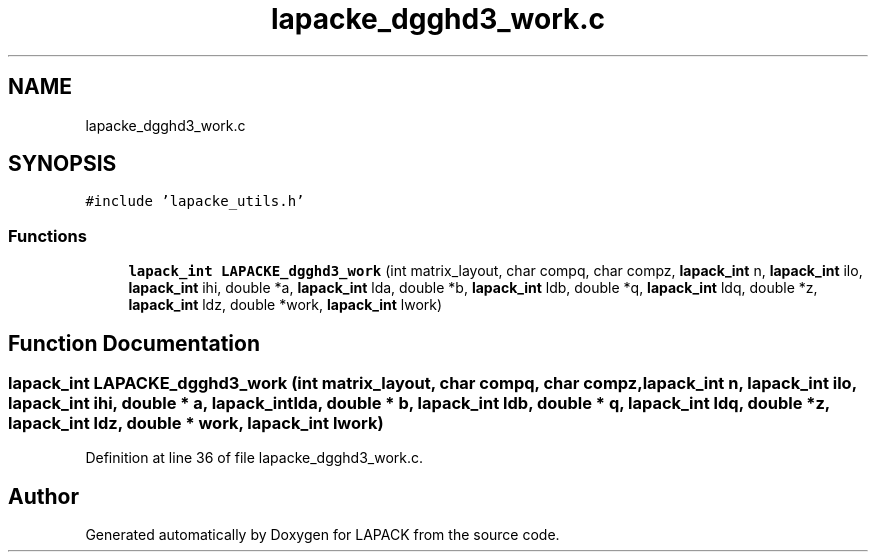 .TH "lapacke_dgghd3_work.c" 3 "Tue Nov 14 2017" "Version 3.8.0" "LAPACK" \" -*- nroff -*-
.ad l
.nh
.SH NAME
lapacke_dgghd3_work.c
.SH SYNOPSIS
.br
.PP
\fC#include 'lapacke_utils\&.h'\fP
.br

.SS "Functions"

.in +1c
.ti -1c
.RI "\fBlapack_int\fP \fBLAPACKE_dgghd3_work\fP (int matrix_layout, char compq, char compz, \fBlapack_int\fP n, \fBlapack_int\fP ilo, \fBlapack_int\fP ihi, double *a, \fBlapack_int\fP lda, double *b, \fBlapack_int\fP ldb, double *q, \fBlapack_int\fP ldq, double *z, \fBlapack_int\fP ldz, double *work, \fBlapack_int\fP lwork)"
.br
.in -1c
.SH "Function Documentation"
.PP 
.SS "\fBlapack_int\fP LAPACKE_dgghd3_work (int matrix_layout, char compq, char compz, \fBlapack_int\fP n, \fBlapack_int\fP ilo, \fBlapack_int\fP ihi, double * a, \fBlapack_int\fP lda, double * b, \fBlapack_int\fP ldb, double * q, \fBlapack_int\fP ldq, double * z, \fBlapack_int\fP ldz, double * work, \fBlapack_int\fP lwork)"

.PP
Definition at line 36 of file lapacke_dgghd3_work\&.c\&.
.SH "Author"
.PP 
Generated automatically by Doxygen for LAPACK from the source code\&.
